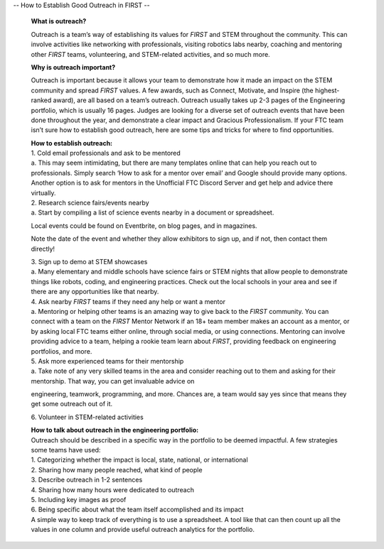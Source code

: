 --
How to Establish Good Outreach in FIRST
--

   **What is outreach?**

   Outreach is a team’s way of establishing its values for *FIRST* and
   STEM throughout the community. This can involve activities like
   networking with professionals, visiting robotics labs nearby,
   coaching and mentoring other *FIRST* teams, volunteering, and
   STEM-related activities, and so much more.

   **Why is outreach important?**

   Outreach is important because it allows your team to demonstrate how
   it made an impact on the STEM community and spread *FIRST* values. A
   few awards, such as Connect, Motivate, and Inspire (the
   highest-ranked award), are all based on a team’s outreach. Outreach
   usually takes up 2-3 pages of the Engineering portfolio, which is
   usually 16 pages. Judges are looking for a diverse set of outreach
   events that have been done throughout the year, and demonstrate a
   clear impact and Gracious Professionalism. If your FTC team isn’t
   sure how to establish good outreach, here are some tips and tricks
   for where to find opportunities.

   | **How to establish outreach:**
   | 1.​ Cold email professionals and ask to be mentored
   | a.​ This may seem intimidating, but there are many templates online
     that can help you reach out to professionals. Simply search ‘How to
     ask for a mentor over email’ and Google should provide many
     options. Another option is to ask for mentors in the Unofficial FTC
     Discord Server and get help and advice there virtually.

   | 2.​ Research science fairs/events nearby
   | a.​ Start by compiling a list of science events nearby in a document
     or spreadsheet.

   Local events could be found on Eventbrite, on blog pages, and in
   magazines.

   Note the date of the event and whether they allow exhibitors to sign
   up, and if not, then contact them directly!

   | 3.​ Sign up to demo at STEM showcases
   | a.​ Many elementary and middle schools have science fairs or STEM
     nights that allow people to demonstrate things like robots, coding,
     and engineering practices. Check out the local schools in your area
     and see if there are any opportunities like that nearby.

   | 4.​ Ask nearby *FIRST* teams if they need any help or want a mentor
   | a.​ Mentoring or helping other teams is an amazing way to give back
     to the *FIRST* community. You can connect with a team on the
     *FIRST* Mentor Network if an 18+ team member makes an account as a
     mentor, or by asking local FTC teams either online, through social
     media, or using connections. Mentoring can involve providing advice
     to a team, helping a rookie team learn about *FIRST*, providing
     feedback on engineering portfolios, and more.

   | 5.​ Ask more experienced teams for their mentorship
   | a.​ Take note of any very skilled teams in the area and consider
     reaching out to them and asking for their mentorship. That way, you
     can get invaluable advice on

   engineering, teamwork, programming, and more. Chances are, a team
   would say yes since that means they get some outreach out of it.

   6.​ Volunteer in STEM-related activities

   | **How to talk about outreach in the engineering portfolio:**
   | Outreach should be described in a specific way in the portfolio to
     be deemed impactful. A few strategies some teams have used:
   | 1.​ Categorizing whether the impact is local, state, national, or
     international
   | 2.​ Sharing how many people reached, what kind of people
   | 3.​ Describe outreach in 1-2 sentences
   | 4.​ Sharing how many hours were dedicated to outreach
   | 5.​ Including key images as proof
   | 6.​ Being specific about what the team itself accomplished and its
     impact
   | A simple way to keep track of everything is to use a spreadsheet. A
     tool like that can then count up all the values in one column and
     provide useful outreach analytics for the portfolio.

+-----------------------------------+-----------------------------------+
| -​                                 |    Allison Andreyev, FTC 24158    |
+===================================+===================================+
+-----------------------------------+-----------------------------------+

